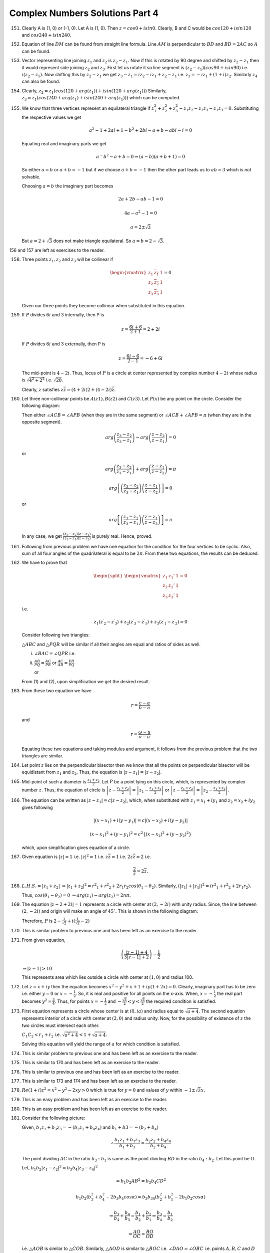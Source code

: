 ********************************
Complex Numbers Solutions Part 4
********************************
151. Clearly A is (1, 0) or (-1, 0). Let A is (1, 0). Then :math:`z = cos0 +
     isin0.` Clearly, B and C would be :math:`cos120 + isin120` and
     :math:`cos240 + isin240.`

152. Equation of line :math:`DM` can be found from straight line formula. Line
     :math:`AM` is perpendicular to :math:`BD` and :math:`BD = 2AC` so
     :math:`A` can be found.

153. Vector representing line joining :math:`z_1` and :math:`z_2` is :math:`z_2
     - z_1.` Now if this is rotated by 90 degree and shifted by :math:`z_2 -
     z_1` then it would represent side joining :math:`z_2` and :math:`z_3.`
     First let us rotate it so line segment is :math:`(z_2 - z_1)(cos90 +
     isin90)` i.e. :math:`i(z_2 - z_1).` Now shifting this by :math:`z_2 - z_1`
     we get :math:`z_3 - z_1 = iz_2 - iz_1 + z_2 - z_1` i.e. :math:`z_3 = -iz_1
     + (1 + i)z_2.` Similarly :math:`z_4` can also be found.

154. Clearly, :math:`z_2 = z_1(cos(120 + arg(z_1)) + isin(120 + arg(z_1)))`
     Similarly, :math:`z_3 = z_1(cos(240 + arg(z_1) + isin(240 + arg(z_1)))`
     which can be computed.

155. We know that three vertices represent an equilateral triangle if
     :math:`z_1^2 + z_2^2 + z_3^2 - z_1z_2 - z_2z_3 -z_1z_3 = 0.` Substituting
     the respective values we get

     .. math::
        a^2 - 1 + 2ai + 1 - b^2 + 2bi - a + b - abi - i = 0

     Equating real and imaginary parts we get

     .. math::
        a^ - b^2 - a + b = 0 \Rightarrow (a - b)(a + b + 1) = 0

     So either :math:`a = b` or :math:`a + b = -1` but if we choose :math:`a +
     b = -1` then the other part leads us to :math:`ab = 3` which is not
     solvable.

     Choosing :math:`a = b` the imaginary part becomes

     .. math::
        2a + 2b - ab - 1 = 0

        4a - a^2 - 1 = 0

        a = 2 \pm \sqrt{3}

     But :math:`a = 2 + \sqrt{3}` does not make triangle equilateral. So
     :math:`a = b = 2 - \sqrt{3}.`

156 and 157 are left as exercises to the reader.

158. Three points :math:`z_1, z_2` and :math:`z_3` will be collinear if

     .. math::
        \begin{vmatrix}
        z_1 & \overline{z_1}&1\\
        z_2 & \overline{z_2}&1\\
        z_3 & \overline{z_3}&1
        \end{vmatrix}=0

     Given our three points they become collinear when substituted in this
     equation.

159. If :math:`P` divides :math:`6i` and :math:`3` internally, then P is

     .. math::
        z = \frac{6i + 6}{2 + 1} = 2 + 2i

     If :math:`P` divides :math:`6i` and :math:`3` externally, then P is

     .. math::
        z = \frac{6i - 6}{2 - 1} = -6 + 6i

     The mid-point is :math:`4-2i`. Thus, locus of :math:`P` is a circle at
     center represented by complex number :math:`4 -2i` whose radius is
     :math:`\sqrt{4^2 + 2^2}` i.e. :math:`\sqrt{20}`.

     Clearly, :math:`z` satisfies :math:`z\overline{z} = (4+2i)2 +
     (4-2i)\overline{z}.`

160. Let three non-collinear points be :math:`A(z1), B(z2)` and
     :math:`C(z3)`. Let :math:`P(x)` be any point on the circle.
     Consider the following diagram:

     .. image:: _static/images/concyclic_complex.png
        :alt: Concylcic complex numbers

     Then either
     :math:`\angle ACB = \angle APB` (when they are in the same segment) or
     :math:`\angle ACB + \angle APB = \pi` (when they are in the opposite
     segment).

     .. math::
        arg\left(\frac{z_3 - z_2}{z_3 - z_1}\right) -
        arg\left(\frac{z - z_2}{z - z_1}\right) = 0

     or

     .. math::
        arg\left(\frac{z_3 - z_2}{z_3 - z_1}\right) +
        arg\left(\frac{z - z_1}{z - z_2}\right) = \pi

     .. math::
        arg\left[\left(\frac{z_3 - z_2}{z_3 - z_1}\right)\left(\frac{z -
        z_1}{z - z_2}\right)\right] = 0

     or

     .. math::
        arg\left[\left(\frac{z_3 - z_2}{z_3 - z_1}\right)\left(\frac{z -
        z_1}{z - z_2}\right)\right] = \pi

     In any case, we get :math:`\frac{(z_3 - z_2)}{(z_3 - z_1)}\frac{(z -
     z_1)}{(z - z_2)}` is purely real. Hence, proved.

161. Following from previous problem we have one equation for the condition for
     the four vertices to be cyclic. Also, sum of all four angles of the
     quadrilateral is equal to be :math:`2\pi`. From these two equations, the
     results can be deduced.

162. We have to prove that

     .. math::
        \begin{split}\begin{vmatrix}z_1 & z_1' & 1\\z_2 & z_2' & 1\\z_3 & z_3' &
        1\end{vmatrix} = 0\end{split}

     i.e.

     .. math::
        z_1({z^\prime}_2-{z^\prime}_3) +
        z_2({z^\prime}_3-{z^\prime}_1)+z_3({z^\prime}_1-{z^\prime}_2) = 0

     Consider following two triangles:

     .. image:: _static/images/two_triangles.png
        
     :math:`\triangle ABC` and :math:`\triangle PQR` will be similar if all
     their angles are equal and ratios of sides as well.

     i. :math:`\angle BAC = \angle QPR` i.e.

        .. math::
           :label: Equation 1

           arg\left(\frac{z_3 - z_1}{z_2 - z_1}\right) =
           arg\left(\frac{{z^\prime}_3 - {z^\prime}_1}{{z^\prime}_2 -
           {z^\prime}_1}\right)

     ii. :math:`\frac{AB}{PQ} = \frac{AC}{PR}` or :math:`\frac{AC}{AB} =
         \frac{PR}{PQ}`

         or

         .. math::
            :label: Equation 2

            \frac{z_3 - z_1}{z_2 - z_1} = \frac{{z^\prime}_3 -
            {z^\prime}_1}{{z^\prime}_2 - {z^\prime}_1}

     From (1) and (2), upon simplification we get the desired result.

163. From these two equation we have

     .. math::
        r = \frac{c - a}{b - a}

     and

     .. math::
        r = \frac{\omega - u}{v -u}

     Equating these two equations and taking modulus and argument, it follows
     from the previous problem that the two triangles are similar.

164. Let point :math:`z` lies on the perpendicular bisector then we know that
     all the points on perpendicular bisector will be equidistant from
     :math:`z_1` and :math:`z_2`. Thus, the equation is :math:`|z - z_1| = |z -
     z_2|`.

165. Mid-point of such a diameter is :math:`\frac{z_1 + z_2}{2}`. Let :math:`P`
     be a point lying on this circle, which, is represented by complex number
     :math:`z`. Thus, the equation of circle is :math:`\left|z - \frac{z_1 +
     z_2}{2}\right| = \left|z_1 - \frac{z_1 + z_2}{2}\right|` or :math:`\left|z -
     \frac{z_1 + z_2}{2}\right| = \left|z_2 - \frac{z_1 + z_2}{2}\right|`.

166. The equation can be written as :math:`\left|z - z_1\right| = c\left|z -
     z_2\right|`, which, when substituted with :math:`z_1 = x_1 + iy_1` and
     :math:`z_2 = x_2 + iy_2` gives following

     .. math::
        \left|(x - x_1) + i(y - y_1)\right| = c\left|(x - x_2) + i(y - y_2)\right|

     .. math::
        (x - x_1)^2 + (y - y_1)^2 = c^2\{(x - x_2)^2 + (y - y_2)^2\}

     which, upon simplification gives equation of a circle.

167. Given equation is :math:`\left|z\right| = 1` i.e. :math:`\left|z\right|^2
     = 1` i.e. :math:`z\overline{z} = 1` i.e. :math:`2z\overline{z} = 2` i.e.

     .. math::
        \frac{2}{z} = 2\overline{z}.
     
168. :math:`L.H.S. = \left|z_1 + z_2\right|` :math:`\Rightarrow \left|z_1 +
     z_2\right|^2 = {r^2}_1 + {r^2}_2 + 2r_1r_2cos(\theta_1 - \theta_2).`
     Similarly, :math:`\left(\left|z_1\right| + \left|z_1\right|\right)^2 =
     \left({r^2}_1 + {r^2}_2 + 2r_1r_2\right).`

     Thus, :math:`cos(\theta_1 - \theta_2) = 0` :math:`\Rightarrow arg(z_1) -
     arg(z_2) = 2n\pi.`

169. The equation :math:`\left|z - 2 + 2i\right| = 1` represents a circle with
     center at :math:`(2, -2i)` with unity radius. Since, the line between
     :math:`(2, -2i)` and origin will make an angle of :math:`45^\circ.` This
     is shown in the following diagram:

     .. image:: _static/images/169.png
        :alt: Problem no. 169

     Therefore, :math:`P` is :math:`2 - \frac{1}{\sqrt{2}} +
     i(\frac{1}{\sqrt{2}} -2)`

170. This is similar problem to previous one and has been left as an exercise
     to the reader.

171. From given equation,

     .. math::
        \left(\frac{\left|z-1\right| + 4}{3\left|z - 1\right| + 2}\right) =
        \frac{1}{2}

     :math:`\Rightarrow \left|z - 1\right| > 10`

     This represents area which lies outside a circle with center at :math:`(1,
     0)` and radius 100.

172. Let :math:`z = x + iy` then the equation becomes :math:`x^2 - y^2 + x +
     1 + iy(1 + 2x) = 0`. Clearly, imaginary part has to be zero i.e. either
     :math:`y = 0` or :math:`x = -\frac{1}{2}`. So, it is real and positive for
     all points on the x-axis. When, :math:`x = -\frac{1}{2}` the real part
     becomes :math:`y^2 = \frac{3}{4}`. Thus, for points :math:`x =
     -\frac{1}{2}` and :math:`-\frac{\sqrt{3}}{2}<y<\frac{\sqrt{3}}{2}` the
     required condition is satisfied.
     
173. First equation represents a circle whose center is at :math:`(0, ia)` and
     radius equal to :math:`\sqrt{a + 4}`. The second equation represents
     interior of a circle with center at :math:`(2, 0)` and radius unity. Now,
     for the possibility of existence of :math:`z` the two circles must
     intersect each other.

     :math:`C_1C_2 < r_1 + r_2` i.e. :math:`\sqrt{a^2 + 4} < 1 + \sqrt{a + 4}.`

     Solving this equation will yield the range of :math:`a` for which
     condition is satisfied.

174. This is similar problem to previous one and has been left as an exercise
     to the reader.

175. This is similar to 170 and has been left as an exercise to the reader.

176. This is similar to previous one and has been left as an exercise to the
     reader.

177. This is similar to 173 and 174 and has been left as an exercise to the
     reader.

178. :math:`Re(1 + i)z^2 = x^2 - y^2 -2xy > 0` which is true for :math:`y = 0`
     and values of :math:`y` within :math:`-1 \pm \sqrt{2}x.`

179. This is an easy problem and has been left as an exercise to the reader.

180. This is an easy problem and has been left as an exercise to the reader.
     
181. Consider the following picture:

     .. image:: _static/images/181.png
        :alt: Problem no. 181

     Given, :math:`b_1z_1 + b_3z_3 = -(b_2z_2 + b_4z_4)` and :math:`b_1 + b3 =
     -(b_2 + b_4)`

     .. math::
        \therefore \frac{b_1z_1 + b_3z_3}{b_1 + b_3} = \frac{b_2z_2 +
        b_4z_4}{b_2 + b_4}

     The point dividing :math:`AC` in the ratio :math:`b_3:b_1` is same as the
     point dividing :math:`BD` in the ratio :math:`b_4:b_2`. Let this point be
     :math:`O`.

     Let, :math:`b_1b_2\left|z_1 - z_2\right|^2 = b_3b_4\left|z_3 -
     z_4\right|^2`

     .. math::
        \Rightarrow b_1b_2AB^2 = b_3b_4CD^2

     .. math::
        b_1b_2(b_3^2 + b_4^2 -2b_3b_4cos\alpha) = b_3b_34(b_2^2 + b_1^2 -
        2b_1b_2cos\alpha)

     .. math::
        \Rightarrow \frac{b_3}{b_4} + \frac{b_4}{b_3} = \frac{b_1}{b_2} +
        \frac{b_2}{b_1} \Rightarrow \frac{b_3}{b_4} = \frac{b_1}{b_2}

     .. math::
        \Rightarrow \frac{AO}{OC} = \frac{BO}{OD}

     i.e. :math:`\triangle AOB` is similar to :math:`\triangle COB`. Similarly,
     :math:`\triangle AOD` is similar to :math:`\triangle BOC`
     i.e. :math:`\angle DAO = \angle OBC` i.e. points :math:`A, B, C` and
     :math:`D` are concyclic.

182. Let :math:`f(x) = k(x - \alpha)(x - \beta - i\gamma)(x - \beta + i\gamma)`
     i.e. :math:`f(x) = k(x - \alpha)[(x - \beta)]^2 + \gamma^2]`

     :math:`f^\prime(x) = k[{(x - \beta)^2 + \gamma^2} + (x - \alpha)2(x -
     \beta)]` i.e.  :math:`k[3x^2 -2(a + 2\beta)x + \beta^2 + \gamma^2 +
     2\alpha\beta]`

     Descriminant of above equation is given by

     :math:`D = 4[(\alpha + 2\beta)^2 -3(\beta^2 + \gamma^2 + 2\alpha\beta)]`
     i.e. :math:`4(\alpha^2 + \beta^2 -3\gamma^2 -2\alpha\beta)`

     The roots are complex if :math:`D < 0` i.e. :math:`(\beta - \alpha)^2 <
     3\gamma^2` i.e. :math:`\left|\beta - \alpha\right| <
     \sqrt{3}\left|\gamma\right|`.

     This is possible if :math:`A` lies inside the equilateral triangle with
     base :math:`BC`.

183. Let :math:`a = \alpha + i\beta` and :math:`z = x + iy`, then
     :math:`\overline{a}z + a\overline{z} = 0` becomes as :math:`\alpha x +
     \beta y = 0` or :math:`y = \left(\frac{-\alpha}{\beta}\right)x.`

     Its reflection in the x-axis is

     .. math::
        y = \frac{\alpha}{\beta}x or \alpha x - \beta y = 0

     .. math::
        \left(\frac{a + \overline{a}}{2}\right)\left(\frac{z +
        \overline{z}}{2}\right) - \left(\frac{a -
        \overline{a}}{2}\right)\left(\frac{z - 
        \overline{z}}{2}\right) = 0

     .. math::
        \Rightarrow az + \overline{a}\overline{z} = 0

184. .. math::
       z = \frac{\alpha + \beta t}{\gamma + \delta t} \Rightarrow (\gamma +
       \delta t)z = \alpha + \beta t \Rightarrow (\delta z - \beta)t = \alpha -
       \gamma z

     .. math::
        \Rightarrow t = \frac{\alpha - \gamma z}{\delta z - \beta}

     As :math:`t` is real,

     .. math::
        \frac{\alpha - \gamma z}{\delta z - \beta} = \frac{\overline{\alpha} -
        \overline{\gamma z}}{\overline{\delta z} - \overline{\beta}}

     .. math::
        \Rightarrow (\alpha - \gamma z)(\overline{\delta z} - \overline{\beta})
        = (\overline{\alpha} - \overline{\gamma z})(\delta z - \beta)

     .. math::
        :label: Equation 3

        \Rightarrow (\overline{\gamma}\delta -
        \gamma\overline{\delta})z\overline{z} +
        (\gamma\overline{\beta}-\overline{\alpha}\delta)z +
        (\alpha\overline{\delta} - \beta\overline{\gamma})\overline{z} =
        (\alpha\overline{\beta} - \overline{\alpha}\beta)

     Since :math:`\frac{\gamma}{\delta}` is real, :math:`\frac{\gamma}{\delta}
     = \frac{\overline{\gamma}}{\overline{\delta}}` or
     :math:`\gamma\overline{\delta} - \delta\overline{\gamma} = 0`

     Therefore, (3) can be written as

     .. math::

        \overline{a}z + a\overline{z} = c

     where :math:`a = i(\alpha\overline{\delta}) - \beta\overline{\gamma}` and
     :math:`c = i(\overline{\alpha}\beta - \alpha\overline{\beta})`

     Note that :math:`a \ne 0` for if :math:`a = 0` then

     .. math::
        \alpha\overline{\delta} - \beta\overline{\gamma} = 0

     .. math::
        \Rightarrow \frac{\alpha}{\beta} =
        \frac{\overline{\gamma}}{\overline{\delta}} = \frac{\gamma}{\delta}

     .. math::
        \Rightarrow \alpha\delta - \beta\gamma = 0.

     which is against the hypothesis.

     Also, note that :math:`c = i(\overline{\alpha}\beta -
     \alpha\overline{\beta})` is a purely real number. Thus, :math:`z =
     \frac{\alpha + \beta t}{\gamma + \delta t}` represents a straight line.

185.
     1. :math:`(3 + 3\omega + 5\omega^2)^2 - (2 + 6\omega + 2\omega^2)`
        i.e. :math:`(3 + 3\omega + 3\omega^2 + 2\omega^2)^2 - (2 + 2\omega +
        2\omega^2 + 4\omega)` i.e. :math:`4\omega^4 - 4\omega = 0 \because
        \omega^3 = 1`

     2. .. math::
          (2 - \omega)(2 - \omega^2)(2 - \omega^{10})(2 - \omega^{11})

        .. math::
           = (2 - \omega)(2 - \omega^2)(2 - \omega)(2 - \omega^2)

        .. math::
           = [(2 - \omega)(2 - \omega^2)(2 - \omega)(2 - \omega^2)]^2

        .. math::
           = (4 - 2\omega - 2\omega^2 + \omega^3)^2

        .. math::
           = (5 - 2(\omega + \omega^2))^2

        .. math::
           = (5 + 2)^2 = 49

     3. Evaluating,
     
        .. math::
          [(1 - \omega)(1 - \omega^2)]^2

        .. math::
           = [1 -(\omega + \omega^2) + \omega^3]^2

        .. math::
           = [1 - (-1) + 1]^2 = 9

     4. Evaluating,

        .. math::
           (-\omega -\omega)^5 + (-\omega^2 - \omega^2)^5

        .. math::
           = -32\omega^2 - 32\omega = 32

        5th and 6th parts are left as exercises for the reader.

186. .. math::
       a^2 + b^2 + c^2 - ab - bc - ca

       = a^2 + \omega^3b^2 + \omega^3c^2 + (\omega + \omega^2)ab + (\omega +
       \omega^2)bc + (\omega + \omega^2)ca

       = (a^2 + ab\omega + ca\omega^2) + (ab\omega^2 + b^2\omega^3 +
       bc\omega) + (ca\omega + bc\omega^2 + c^2\omega^3)

       = a(a + b\omega + c\omega^2) + b\omega^2(a + b\omega + c\omega^2) +
       c\omega(a + b\omega + c\omega^2)

       = (a + b\omega + c\omega^2)(a + b\omega^2 + c\omega)

187. Let :math:`x = \sqrt{-1 - \sqrt{-1 - \sqrt{-1 - ... to \infty}}}`

     :math:`\therefore x = \sqrt{-1 - x}` or :math:`x^2 = -1 - x` or :math:`x^2
     + x + 1`. Thus, the two roots are :math:`\omega` and :math:`\omega^2.`

188. This problem has been left as an exercise to the reader.
       
189.
     1. :math:`a^2 - ab + b^2 = a^2 + (\omega + \omega^2)ab + b^2\omega^3`

        :math:`\Rightarrow a^2 + ab\omega + ab\omega^2 + b^2\omega^3`

        :math:`\Rightarrow a(a + b\omega) + b\omega^2(a +b\omega)`

        :math:`(a +b\omega)(a + b\omega^2)`

     2. It can be solves as 1.

     3. :math:`a^3 + b^3 = (a + b)(a^ - ab + b^2)` which can be solved using 2.

     4. :math:`a^3 - b^3 = (a - b)(a^2 + ab + b^2)` which can be solved using 2
        as well.

     5. Given expression is :math:`(a + b + c)(a^2 + b^2 + c^2 - ab - bc - ca).`
        Now this can be solved using previous problems' solution

190. :math:`x^2 + x + 1 = 0 \Rightarrow x = \frac{-1 \pm \sqrt{3}}{2} = \omega
     or \omega^2`

     When :math:`x = \omega`, :math:`x^{3p} + x^{3q+1} + x^{3r+2}`

     :math:`= \omega^{3p} + \omega^{3q+1} + \omega^{3r+2}`

     :math:`= 1 + \omega + \omega^2 = 0`

     When :math:`x = \omega^2`, :math:`x^{3p} + x^{3q+1} + x^{3r+2}`

     :math:`= \omega^{6p} + \omega^{6q+2} + \omega^{6r+4}`

     :math:`= 1 + \omega + \omega^2 = 0`

     Since all the roots of the equation :math:`x^2 + x + 1` satisfies the
     given expression it is divisible by :math:`x^2 + x + 1.`

191. It is similar to 190 and has been left as an exercise to reader.

192. It is an easy problem and requires simplification and thus has been left
     as an exercise to the reader.

193. Similar to 192 it requires simple calculation and has been left as an
     exercise to the reader.

194. It is another easy problem and has been left as an exercise to the reader.

195. Hint: Use Euler'r formula and take i out from denominator to solve it.

196. Hint: Using quadratic equation formula the roots are:

     .. math::
        z = \frac{2 cos \theta \pm \sqrt{4 cos^2 \theta - 4}}{2} = cos\theta
        \pm isin\theta

     Now the expression can be easily evaluated using De'Moivre's formula.

197. Given, :math:`x_r = cos\frac{\pi}{2^rr} + isin\frac{\pi}{2^r} =
     e^{\frac{i\pi}{2^r}}`

     Thus, :math:`x_1x_2x_3 ... to \infty`

     :math:`= e^{i\pi\left(\frac{1}{2} + \frac{1}{2^2} + \frac{1}{2^3} + ...\right)}`

     Using sum for infinite terms of a G.P.

     :math:`= e^{i\pi}`

     :math:`= -1`

198. :math:`L. H. S. = \left[\sqrt{2}\left\{cos\left(\frac{\pi}{4}\right) +
     isin\left(\frac{\pi}{4}\right)\right\}\right]^n +
     \left[\sqrt{2}\left\{cos\left(\frac{\pi}{4}\right) -
     isin\left(\frac{\pi}{4}\right)\right\}\right]^n`

     Simplifying this using De'Moivre's formula we get our desired result.

199. .. math::
       \sum_{k = 1}^6\left(sin\frac{2\pi k}{7} -icos\frac{2\pi k}{7}\right)


     .. math::
        = -i \sum_{k = 1}^6\left(cos\frac{2\pi k}{7} + isin\frac{2\pi k}{7}\right)
     
     .. math::
        = -i \sum_{k = 1}^6 e^{\frac{i2\pi k}{7}}

     .. math::
        = -i \left[e^{\frac{i2\pi}{7}} + e^{\frac{i4\pi}{7}} + .. +
        e^{\frac{i12\pi}{7}}\right]

     .. math::
        = -i \left[\left(\frac{1 - e^{2\pi}}{1 - e^{\frac{i2\pi}{7}}}\right) -
        1\right]

     .. math::
        = -i [0 - 1] = i

200. Let :math:`cot^{-1}p = \theta`, then :math:`cot\theta =
     p`. Now, L. H. S. is

     .. math::
        e^{2mi\theta}\left(\frac{icot\theta + 1}{icot\theta - 1}\right)^m  =
        e^{2mi\theta}\left[\frac{i(cot\theta - i)}{i(cot\theta + i)}\right]^m

     .. math::
        = e^{2moi\theta}\left(\frac{cos\theta - isin\theta}{cos\theta +
        isin\theta}\right)^m

     .. math::
        = e^{2mi\theta}\left(\frac{e^{-i\theta}}{e^i\theta}\right)^m =
        e^2mi\theta . e^{-2mi\theta} = e^0 = 1

